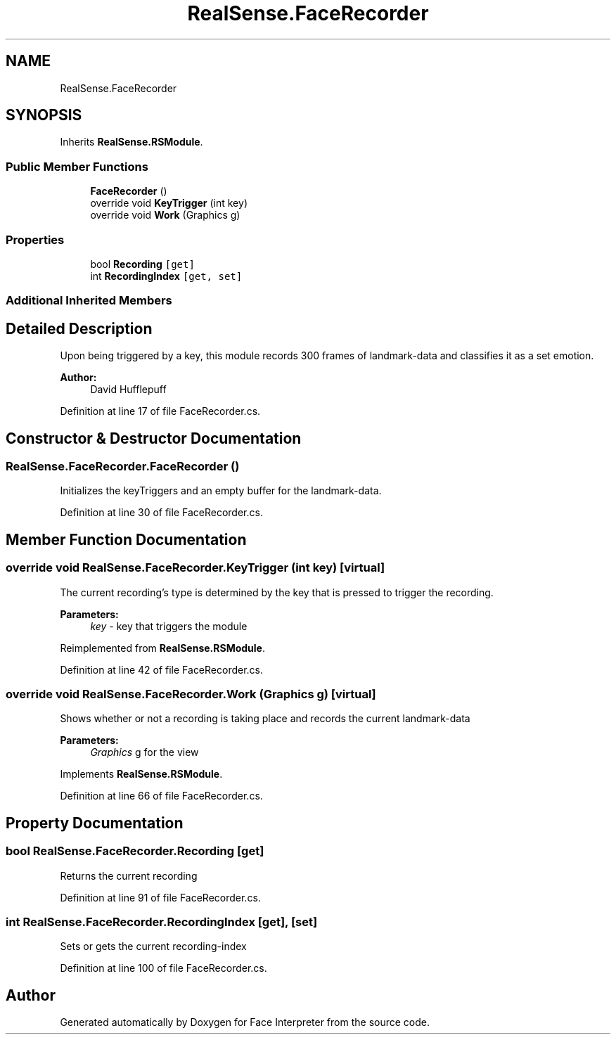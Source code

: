 .TH "RealSense.FaceRecorder" 3 "Fri Jul 21 2017" "Face Interpreter" \" -*- nroff -*-
.ad l
.nh
.SH NAME
RealSense.FaceRecorder
.SH SYNOPSIS
.br
.PP
.PP
Inherits \fBRealSense\&.RSModule\fP\&.
.SS "Public Member Functions"

.in +1c
.ti -1c
.RI "\fBFaceRecorder\fP ()"
.br
.ti -1c
.RI "override void \fBKeyTrigger\fP (int key)"
.br
.ti -1c
.RI "override void \fBWork\fP (Graphics g)"
.br
.in -1c
.SS "Properties"

.in +1c
.ti -1c
.RI "bool \fBRecording\fP\fC [get]\fP"
.br
.ti -1c
.RI "int \fBRecordingIndex\fP\fC [get, set]\fP"
.br
.in -1c
.SS "Additional Inherited Members"
.SH "Detailed Description"
.PP 
Upon being triggered by a key, this module records 300 frames of landmark-data and classifies it as a set emotion\&. 
.PP
\fBAuthor:\fP
.RS 4
David  Hufflepuff 
.RE
.PP

.PP
Definition at line 17 of file FaceRecorder\&.cs\&.
.SH "Constructor & Destructor Documentation"
.PP 
.SS "RealSense\&.FaceRecorder\&.FaceRecorder ()"
Initializes the keyTriggers and an empty buffer for the landmark-data\&. 
.PP
Definition at line 30 of file FaceRecorder\&.cs\&.
.SH "Member Function Documentation"
.PP 
.SS "override void RealSense\&.FaceRecorder\&.KeyTrigger (int key)\fC [virtual]\fP"
The current recording's type is determined by the key that is pressed to trigger the recording\&. 
.PP
\fBParameters:\fP
.RS 4
\fIkey\fP - key that triggers the module 
.RE
.PP

.PP
Reimplemented from \fBRealSense\&.RSModule\fP\&.
.PP
Definition at line 42 of file FaceRecorder\&.cs\&.
.SS "override void RealSense\&.FaceRecorder\&.Work (Graphics g)\fC [virtual]\fP"
Shows whether or not a recording is taking place and records the current landmark-data 
.PP
\fBParameters:\fP
.RS 4
\fIGraphics\fP g for the view 
.RE
.PP

.PP
Implements \fBRealSense\&.RSModule\fP\&.
.PP
Definition at line 66 of file FaceRecorder\&.cs\&.
.SH "Property Documentation"
.PP 
.SS "bool RealSense\&.FaceRecorder\&.Recording\fC [get]\fP"
Returns the current recording 
.PP
Definition at line 91 of file FaceRecorder\&.cs\&.
.SS "int RealSense\&.FaceRecorder\&.RecordingIndex\fC [get]\fP, \fC [set]\fP"
Sets or gets the current recording-index 
.PP
Definition at line 100 of file FaceRecorder\&.cs\&.

.SH "Author"
.PP 
Generated automatically by Doxygen for Face Interpreter from the source code\&.
